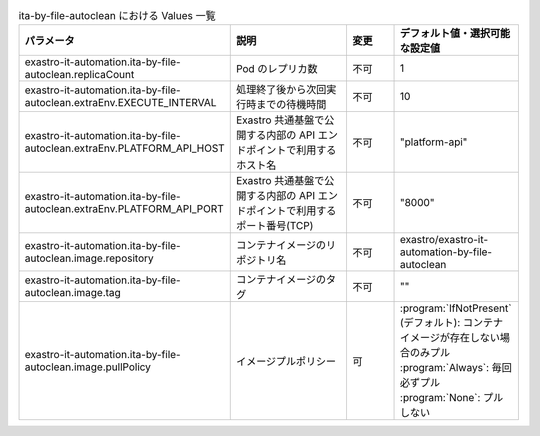 
.. list-table:: ita-by-file-autoclean における Values 一覧
   :widths: 25 25 10 20
   :header-rows: 1
   :align: left
   :class: filter-table

   * - パラメータ
     - 説明
     - 変更
     - デフォルト値・選択可能な設定値
   * - exastro-it-automation.ita-by-file-autoclean.replicaCount
     - Pod のレプリカ数
     - 不可
     - 1
   * - exastro-it-automation.ita-by-file-autoclean.extraEnv.EXECUTE_INTERVAL
     - 処理終了後から次回実行時までの待機時間
     - 不可
     - 10
   * - exastro-it-automation.ita-by-file-autoclean.extraEnv.PLATFORM_API_HOST
     - Exastro 共通基盤で公開する内部の API エンドポイントで利用するホスト名
     - 不可
     - "platform-api"
   * - exastro-it-automation.ita-by-file-autoclean.extraEnv.PLATFORM_API_PORT
     - Exastro 共通基盤で公開する内部の API エンドポイントで利用するポート番号(TCP)
     - 不可
     - "8000"
   * - exastro-it-automation.ita-by-file-autoclean.image.repository
     - コンテナイメージのリポジトリ名
     - 不可
     - exastro/exastro-it-automation-by-file-autoclean
   * - exastro-it-automation.ita-by-file-autoclean.image.tag
     - コンテナイメージのタグ
     - 不可
     - ""
   * - exastro-it-automation.ita-by-file-autoclean.image.pullPolicy
     - イメージプルポリシー
     - 可
     - | :program:`IfNotPresent` (デフォルト): コンテナイメージが存在しない場合のみプル
       | :program:`Always`: 毎回必ずプル
       | :program:`None`: プルしない
